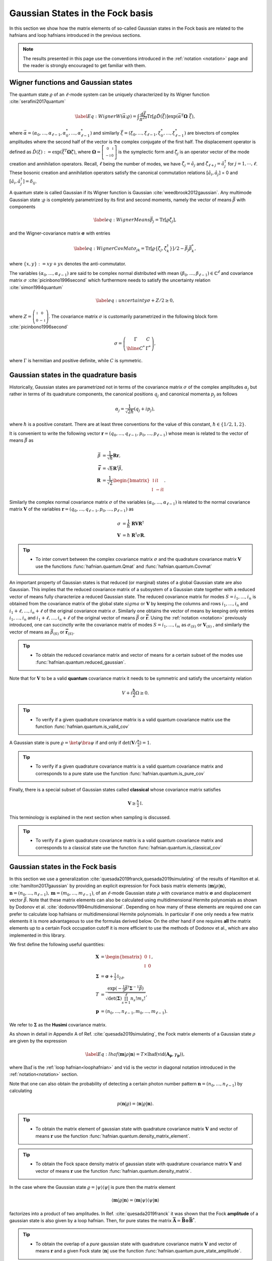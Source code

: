 .. role:: raw-latex(raw)
   :format: latex

.. role:: html(raw)
   :format: html
.. _gbs:


Gaussian States in the Fock basis
=================================
.. sectionauthor:: Nicolás Quesada <nicolas@xanadu.ai>

In this section we show how the matrix elements of so-called Gaussian states in the Fock basis are related to the hafnians and loop hafnians introduced in the previous sections.

.. note:: The results presented in this page use the conventions introduced in the :ref:`notation <notation>` page and the reader is strongly encouraged to get familiar with them.

Wigner functions and Gaussian states
************************************
The quantum state :math:`\varrho` of an :math:`\ell`-mode system can be uniquely characterized by its Wigner function :cite:`serafini2017quantum`

.. math::
	\label{Eq: Wigner}
	W(\vec \alpha; \varrho) = \int \frac{\text{d}\vec \xi}{\pi^{2\ell}} \text{Tr}[\varrho \hat D(\vec \xi)] \exp\left(\vec \alpha^T \mathbf{\Omega} \  \vec \xi\right),

where :math:`\vec \alpha = (\alpha_0,\ldots, \alpha_{\ell-1},\alpha_0^*,\ldots, \alpha_{\ell-1}^*)` and similarly :math:`\vec \xi = (\xi_0,\ldots, \xi_{\ell-1},\xi_0^*,\ldots, \xi_{\ell-1}^*)` are bivectors of complex amplitudes where the second half of the vector is the complex conjugate of the first half. The displacement operator is defined as :math:`\hat D(\xi):=\exp(\vec{\xi}^T \mathbf{\Omega} \hat \zeta)`, where :math:`\mathbf{\Omega}= \left[   \begin{smallmatrix} 	0 &  \mathbb{I} \\ 	-\mathbb{I} & 0  \end{smallmatrix} \right]` is the symplectic form and :math:`\hat\zeta_j` is an operator vector of the mode creation and annihilation operators. Recall,  :math:`\ell` being the number of modes, we have :math:`\hat\zeta_j=\hat a_j` and :math:`\hat \zeta_{\ell+j}=\hat a_j^\dagger` for  :math:`j=1,\cdots,\ell`.
These bosonic creation and annihilation operators satisfy the canonical commutation relations :math:`[\hat a_i, \hat a_j]` = 0 and :math:`[\hat a_i, \hat a_j^\dagger] = \delta_{ij}`.

A quantum state is called Gaussian if its Wigner function is Gaussian :cite:`weedbrook2012gaussian`. Any multimode Gaussian state ::math:`\varrho` is completely parametrized by its first and second moments, namely the  vector of  means :math:`\vec{\beta}` with components

.. math:: \label{eq:WignerMeans}
	\vec \beta_j = \text{Tr}[\varrho\hat\zeta_j],

and the Wigner-covariance matrix :math:`\mathbf{\sigma}` with entries

.. math:: \label{eq:WignerCovMat}
	\sigma_{jk} = \text{Tr}[\varrho \{\hat{\zeta}_j,\hat{\zeta}_k^\dagger \}]/2 - \vec \beta_j \vec \beta_k^*,

where :math:`\{x,y\} := xy +yx` denotes the anti-commutator.

The variables :math:`(\alpha_0,\ldots,\alpha_{\ell-1})` are said to be complex normal distributed with mean :math:`(\beta_0,\ldots,\beta_{\ell-1})   \in \mathbb{C}^{\ell}` and covariance matrix :math:`{\sigma}`  :cite:`picinbono1996second` which furthermore needs to satisfy the uncertainty relation :cite:`simon1994quantum`

.. math:: \label{eq:uncertainty}
	{\sigma} + {Z}/2 \geq 0,

where :math:`{Z} = \left( \begin{smallmatrix} \mathbb{I} & 0\\ 0& -\mathbb{I} \end{smallmatrix} \right)`. The covariance matrix :math:`\sigma` is customarily parametrized in the following block form :cite:`picinbono1996second`

.. math:: \sigma = \left(\begin{array}{c|c}
	\Gamma & C \\
	\hline
	C^* & \Gamma^*
	\end{array} \right),

where :math:`\Gamma` is hermitian and positive definite, while :math:`C` is symmetric.



Gaussian states in the quadrature basis
***************************************

Historically, Gaussian states are parametrized not in terms of the covariance matrix :math:`\sigma` of the complex amplitudes :math:`\alpha_j` but rather in terms of its quadrature components, the canonical positions :math:`q_j` and canonical momenta :math:`p_j` as follows

.. math::
	\alpha_j = \frac{1}{\sqrt{2 \hbar}} \left( q_j+ i p_j \right),

where :math:`\hbar` is a positive constant. There are at least three conventions for the value of this constant, :math:`\hbar \in \{1/2,1,2 \}`.

It is convenient to write the following vector :math:`\mathbf{r} = (q_0,\ldots,q_{\ell-1},p_0,\ldots,p_{\ell-1})` whose mean is related to the vector of means :math:`\vec \beta` as

.. math::
	\vec \beta &= \frac{1}{\sqrt{\hbar}}\mathbf{R} \mathbf{r}, \\
	\mathbf{\bar{r}} &= \sqrt{\hbar} \mathbf{R}^\dagger \vec \beta, \\
	\mathbf{R} &= \frac{1}{\sqrt{2}}\begin{bmatrix}
		\mathbb{I} & i \mathbb{I}  \\
		\mathbb{I} & -i \mathbb{I}
		\end{bmatrix}.

Similarly the complex normal covariance matrix :math:`\sigma` of the variables :math:`(\alpha_0,\ldots,\alpha_{\ell-1})` is related to the normal covariance matrix :math:`\mathbf{V}` of the variables :math:`\mathbf{r} = (q_0,\ldots,q_{\ell-1},p_0,\ldots,p_{\ell-1})` as

.. math::
	\sigma &= \frac{1}{\hbar} \ \mathbf{R} \mathbf{V} \mathbf{R}^\dagger \\
	\mathbf{V} &= {\hbar} \ \mathbf{R}^\dagger \sigma \mathbf{R}.

.. tip::

   * To inter convert between the complex covariance matrix :math:`\sigma` and the quadrature covariance matrix :math:`\mathbf{V}` use the functions :func:`hafnian.quantum.Qmat` and :func:`hafnian.quantum.Covmat`


An important property of Gaussian states is that reduced (or marginal) states of a global Gaussian state are also Gaussian. This implies that the reduced covariance matrix of a subsystem of a Gaussian state together with a reduced vector of means fully characterize a reduced Gaussian state. The reduced covariance matrix for modes :math:`S = i_1,\ldots,i_n` is obtained from the covariance matrix of the global state :math:`sigma` or :math:`\mathbf{V}` by keeping the columns and rows  :math:`i_1,\ldots,i_n` and :math:`i_1+\ell,\ldots,i_n+\ell` of the original covariance matrix :math:`\sigma`. Similarly one obtains the vector of means by keeping only entries :math:`i_1,\ldots,i_n` and :math:`i_1+\ell,\ldots,i_n+\ell` of the original vector of means :math:`\vec \beta` or :math:`\mathbf{\bar{r}}`. Using the :ref:`notation <notation>` previously introduced, one can succinctly write the covariance matrix of modes :math:`S=i_1,\ldots,i_m` as :math:`\sigma_{(S)}` or :math:`\mathbf{V}_{(S)}` , and similarly the vector of means as :math:`\vec{\beta}_{(S)}` or :math:`\mathbf{\bar{r}}_{(S)}`.

.. tip::

   * To obtain the reduced covariance matrix and vector of means for a certain subset of the modes use :func:`hafnian.quantum.reduced_gaussian`.


Note that for :math:`\mathbf{V}` to be a valid **quantum** covariance matrix it needs to be symmetric and satisfy the uncertainty relation

.. math::
	V + i \frac{\hbar}{2} \Omega \geq 0.


.. tip::

   * To verify if a given quadrature covariance matrix is a valid quantum covariance matrix use the function :func:`hafnian.quantum.is_valid_cov`

A Gaussian state is pure :math:`\varrho = \ket{\psi} \bra{\psi}` if and only if :math:`\text{det}(\mathbf{V}/\tfrac{\hbar}{2}) = 1`.

.. tip::

   * To verify if a given quadrature covariance matrix is a valid quantum covariance matrix and corresponds to a pure state use the function :func:`hafnian.quantum.is_pure_cov`

Finally, there is a special subset of Gaussian states called **classical** whose covariance matrix satisfies

.. math::
	\mathbf{V} \geq \tfrac{\hbar}{2}\mathbb{I}.

This terminology is explained in the next section when sampling is discussed.

.. tip::

   * To verify if a given quadrature covariance matrix is a valid quantum covariance matrix and corresponds to a classical state use the function :func:`hafnian.quantum.is_classical_cov`



Gaussian states in the Fock basis
*********************************
In this section we use a generalization :cite:`quesada2019franck,quesada2019simulating` of the results of Hamilton et al. :cite:`hamilton2017gaussian` by providing an explicit expression for Fock basis matrix elements :math:`\langle \mathbf{m} | \rho | \mathbf{n} \rangle`, :math:`\mathbf{n} = (n_0,\ldots, n_{\ell-1}), \mathbf{m} = (m_0,\ldots, m_{\ell-1})`, of an :math:`\ell`-mode Gaussian state :math:`\rho` with covariance matrix :math:`\mathbf{\sigma}` and displacement vector :math:`\vec \beta`.
Note that these matrix elements can also be calculated using multidimensional Hermite polynomials as shown by Dodonov et al. :cite:`dodonov1994multidimensional`. Depending on how many of these elements are required one can prefer to calculate loop hafnians or multidimensional Hermite polynomials. In particular if one only needs a few matrix elements it is more advantageous to use the formulas derived below. On the other hand if one requires **all** the matrix elements up to a certain Fock occupation cutoff it is more efficient to use the methods of Dodonov et al., which are also implemented in this library.


We first define the following useful quantities:

.. math:: \mathbf{X} &=  \begin{bmatrix}
		0 &  \mathbb{I} \\
		\mathbb{I} & 0
		\end{bmatrix} , \\
	\mathbf{\Sigma} &= \mathbf{\sigma} +\tfrac{1}{2} \mathbb{I}_{2\ell},\\
	T &=\frac{\exp\left(-\tfrac{1}{2} \vec \beta^\dagger \mathbf{\Sigma}^{-1} \vec \beta \right)}{ \sqrt{\text{det}(\mathbf{\Sigma}) \prod_{s=1}^\ell n_s! m_s!}},\\
	\mathbf{p} &= (n_0,\ldots,n_{\ell-1},m_0,\ldots,m_{\ell-1}).

We refer to :math:`\mathbf{\Sigma}` as the **Husimi** covariance matrix.

As shown in detail in  Appendix A of Ref. :cite:`quesada2019simulating`, the Fock matrix elements of a Gaussian state :math:`\rho` are given by the expression

.. math:: \label{Eq: lhaf}
	\langle \mathbf{m} | \rho | \mathbf{n} \rangle  = T \times  \text{lhaf}( \text{vid}(\mathbf{A}_{\mathbf{p}}, \gamma_{ \mathbf{p}}) ),

where :math:`\text{lhaf}` is the :ref:`loop hafnian<loophafnian>` and :math:`\text{vid}` is the vector in diagonal notation introduced in the :ref:`notation<notation>` section.


Note that one can also obtain the probability of detecting a certain photon number pattern :math:`\mathbf{n} = (n_0,\ldots,n_{\ell-1})` by calculating

.. math:: p(\mathbf{n}|\varrho) = \langle \mathbf{n} | \varrho | \mathbf{n} \rangle.


.. tip::

   * To obtain the matrix element of gaussian state with quadrature covariance matrix :math:`\mathbf{V}` and vector of means :math:`\mathbf{r}` use the function :func:`hafnian.quantum.density_matrix_element`.

.. tip::

   * To obtain the Fock space density matrix of gaussian state with quadrature covariance matrix :math:`\mathbf{V}` and vector of means :math:`\mathbf{r}` use the function :func:`hafnian.quantum.density_matrix`.


In the case where the Gaussian state :math:`\varrho = |\psi \rangle \langle \psi|` is pure then the matrix element

.. math:: \langle \mathbf{m} | \varrho | \mathbf{n} \rangle = \langle \mathbf{m} | \psi \rangle \langle \psi| \mathbf{n} \rangle

factorizes into a product of two amplitudes. In Ref. :cite:`quesada2019franck` it was shown that the Fock **amplitude** of a gaussian state is also given by a loop hafnian. Then, for pure states the matrix :math:`\mathbf{\bar{A}} = \mathbf{\bar{B}} \oplus \mathbf{\bar{B}}^*`.



.. tip::

   * To obtain the overlap of a *pure* gaussian state with quadrature covariance matrix :math:`\mathbf{V}` and vector of means :math:`\mathbf{r}` and a given Fock state :math:`\langle \mathbf{n}|` use the function :func:`hafnian.quantum.pure_state_amplitude`.

.. tip::

   * To obtain the Fock space state vector (ket) of a pure gaussian state with quadrature covariance matrix :math:`\mathbf{V}` and vector of means :math:`\mathbf{r}` use the function :func:`hafnian.quantum.state_vector`.




Gaussian states and threshold detection
***************************************
In the last section we sketched how to obtain the probability that a certain photon-number outcome is obtained when a Gaussian state is measured with photon-number detectors. In this section we show how to obtain the analogous probability for for the case of threshold detectors. These binary outcome detectors can only distinguish between the the vacuum state and occupied states, and thus for a single mode they are described by the POVM elements

.. math::
	\hat{\Pi}_0^{(i)} = \ket{0_i} \bra{0_i} \text{ and } \hat{\Pi}_1^{(i)} = 1_i - \hat{\Pi}_0^{(i)},

where :math:`\ket{0_i}` is the vacuum state of mode :math:`i` and :math:`1_i` is the identity in the Hilbert space of mode :math:`i`.

For an :math:`\ell` mode Gaussian state with zero mean, the outcome of threshold detection in all of its modes is described by a bitstring vector :math:`\mathbf{n} = (n_0,\ldots,n_{\ell-1})` and the probability of the event is given by Born's rule according to

.. math::
	p(\mathbf{n}|\varrho) &= \text{Tr} \left( \prod_{i=1}^{\ell} \Pi_{n_i}^{(i)} \varrho  \right) = \frac{\text{tor} \left(\mathbf{O}_{\{ \mathbf{n}\}} \right)}{\sqrt{\text{det}(\sigma)}}, \\
	\mathbf{O} &= 	\left(\mathbb{I}_{2\ell} - \mathbf{\Sigma}^{-1} \right)

where :math:`\text{tor}` is the Torontonian. For :math:`2 \ell \times 2 \ell` matrix :math:`\mathbf{O}` the Torontonian is defined as

.. math::
	\text{tor}(\mathbf{O}) = \sum_{S \in P([\ell])} (-1)^{|S|} \frac{1}{\sqrt{\det\left(\mathbb{I} - \mathbf{O}_{(S)}\right)}}

The torontonian can be thought of as a generating function for hafnians (cf. the trace algorithm formula in :ref:`algorithms <algorithms>` section).

.. tip::

   * The torontonian is implemented as :func:`hafnian.tor`.





